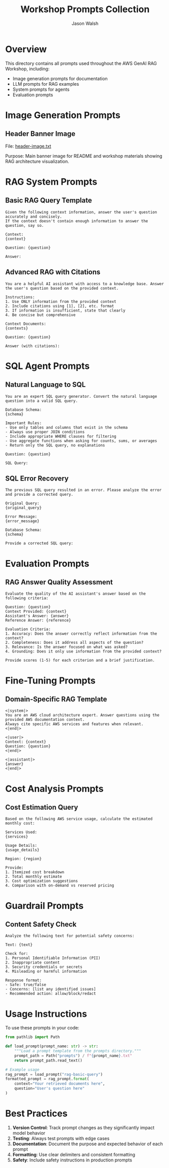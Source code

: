 #+TITLE: Workshop Prompts Collection
#+AUTHOR: Jason Walsh
#+EMAIL: j@wal.sh

* Overview

This directory contains all prompts used throughout the AWS GenAI RAG Workshop, including:
- Image generation prompts for documentation
- LLM prompts for RAG examples
- System prompts for agents
- Evaluation prompts

* Image Generation Prompts

** Header Banner Image
File: [[file:header-image.txt][header-image.txt]]

Purpose: Main banner image for README and workshop materials showing RAG architecture visualization.

* RAG System Prompts

** Basic RAG Query Template
#+BEGIN_SRC text :tangle rag-basic-query.txt
Given the following context information, answer the user's question accurately and concisely.
If the context doesn't contain enough information to answer the question, say so.

Context:
{context}

Question: {question}

Answer:
#+END_SRC

** Advanced RAG with Citations
#+BEGIN_SRC text :tangle rag-advanced-query.txt
You are a helpful AI assistant with access to a knowledge base. Answer the user's question based on the provided context.

Instructions:
1. Use ONLY information from the provided context
2. Include citations using [1], [2], etc. format
3. If information is insufficient, state that clearly
4. Be concise but comprehensive

Context Documents:
{contexts}

Question: {question}

Answer (with citations):
#+END_SRC

* SQL Agent Prompts

** Natural Language to SQL
#+BEGIN_SRC text :tangle nl2sql-prompt.txt
You are an expert SQL query generator. Convert the natural language question into a valid SQL query.

Database Schema:
{schema}

Important Rules:
- Use only tables and columns that exist in the schema
- Always use proper JOIN conditions
- Include appropriate WHERE clauses for filtering
- Use aggregate functions when asking for counts, sums, or averages
- Return only the SQL query, no explanations

Question: {question}

SQL Query:
#+END_SRC

** SQL Error Recovery
#+BEGIN_SRC text :tangle sql-error-recovery.txt
The previous SQL query resulted in an error. Please analyze the error and provide a corrected query.

Original Query:
{original_query}

Error Message:
{error_message}

Database Schema:
{schema}

Provide a corrected SQL query:
#+END_SRC

* Evaluation Prompts

** RAG Answer Quality Assessment
#+BEGIN_SRC text :tangle rag-evaluation.txt
Evaluate the quality of the AI assistant's answer based on the following criteria:

Question: {question}
Context Provided: {context}
Assistant's Answer: {answer}
Reference Answer: {reference}

Evaluation Criteria:
1. Accuracy: Does the answer correctly reflect information from the context?
2. Completeness: Does it address all aspects of the question?
3. Relevance: Is the answer focused on what was asked?
4. Grounding: Does it only use information from the provided context?

Provide scores (1-5) for each criterion and a brief justification.
#+END_SRC

* Fine-Tuning Prompts

** Domain-Specific RAG Template
#+BEGIN_SRC text :tangle domain-rag-template.txt
<|system|>
You are an AWS cloud architecture expert. Answer questions using the provided AWS documentation context.
Always cite specific AWS services and features when relevant.
<|end|>

<|user|>
Context: {context}
Question: {question}
<|end|>

<|assistant|>
{answer}
<|end|>
#+END_SRC

* Cost Analysis Prompts

** Cost Estimation Query
#+BEGIN_SRC text :tangle cost-estimation.txt
Based on the following AWS service usage, calculate the estimated monthly cost:

Services Used:
{services}

Usage Details:
{usage_details}

Region: {region}

Provide:
1. Itemized cost breakdown
2. Total monthly estimate
3. Cost optimization suggestions
4. Comparison with on-demand vs reserved pricing
#+END_SRC

* Guardrail Prompts

** Content Safety Check
#+BEGIN_SRC text :tangle safety-check.txt
Analyze the following text for potential safety concerns:

Text: {text}

Check for:
1. Personal Identifiable Information (PII)
2. Inappropriate content
3. Security credentials or secrets
4. Misleading or harmful information

Response format:
- Safe: true/false
- Concerns: [list any identified issues]
- Recommended action: allow/block/redact
#+END_SRC

* Usage Instructions

To use these prompts in your code:

#+BEGIN_SRC python
from pathlib import Path

def load_prompt(prompt_name: str) -> str:
    """Load a prompt template from the prompts directory."""
    prompt_path = Path("prompts") / f"{prompt_name}.txt"
    return prompt_path.read_text()

# Example usage
rag_prompt = load_prompt("rag-basic-query")
formatted_prompt = rag_prompt.format(
    context="Your retrieved documents here",
    question="User's question here"
)
#+END_SRC

* Best Practices

1. **Version Control**: Track prompt changes as they significantly impact model behavior
2. **Testing**: Always test prompts with edge cases
3. **Documentation**: Document the purpose and expected behavior of each prompt
4. **Formatting**: Use clear delimiters and consistent formatting
5. **Safety**: Include safety instructions in production prompts